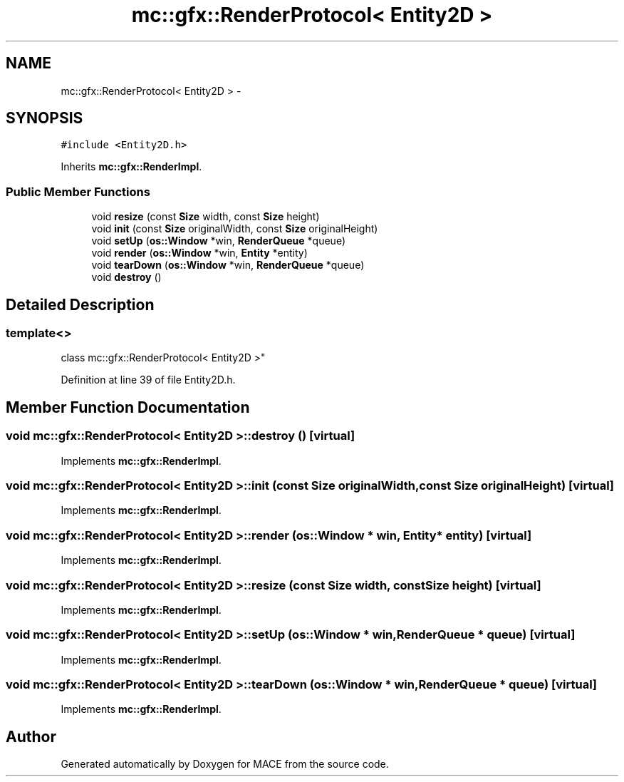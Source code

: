 .TH "mc::gfx::RenderProtocol< Entity2D >" 3 "Fri Nov 25 2016" "Version Alpha" "MACE" \" -*- nroff -*-
.ad l
.nh
.SH NAME
mc::gfx::RenderProtocol< Entity2D > \- 
.SH SYNOPSIS
.br
.PP
.PP
\fC#include <Entity2D\&.h>\fP
.PP
Inherits \fBmc::gfx::RenderImpl\fP\&.
.SS "Public Member Functions"

.in +1c
.ti -1c
.RI "void \fBresize\fP (const \fBSize\fP width, const \fBSize\fP height)"
.br
.ti -1c
.RI "void \fBinit\fP (const \fBSize\fP originalWidth, const \fBSize\fP originalHeight)"
.br
.ti -1c
.RI "void \fBsetUp\fP (\fBos::Window\fP *win, \fBRenderQueue\fP *queue)"
.br
.ti -1c
.RI "void \fBrender\fP (\fBos::Window\fP *win, \fBEntity\fP *entity)"
.br
.ti -1c
.RI "void \fBtearDown\fP (\fBos::Window\fP *win, \fBRenderQueue\fP *queue)"
.br
.ti -1c
.RI "void \fBdestroy\fP ()"
.br
.in -1c
.SH "Detailed Description"
.PP 

.SS "template<>
.br
class mc::gfx::RenderProtocol< Entity2D >"

.PP
Definition at line 39 of file Entity2D\&.h\&.
.SH "Member Function Documentation"
.PP 
.SS "void \fBmc::gfx::RenderProtocol\fP< \fBEntity2D\fP >::destroy ()\fC [virtual]\fP"

.PP
Implements \fBmc::gfx::RenderImpl\fP\&.
.SS "void \fBmc::gfx::RenderProtocol\fP< \fBEntity2D\fP >::init (const \fBSize\fP originalWidth, const \fBSize\fP originalHeight)\fC [virtual]\fP"

.PP
Implements \fBmc::gfx::RenderImpl\fP\&.
.SS "void \fBmc::gfx::RenderProtocol\fP< \fBEntity2D\fP >::render (\fBos::Window\fP * win, \fBEntity\fP * entity)\fC [virtual]\fP"

.PP
Implements \fBmc::gfx::RenderImpl\fP\&.
.SS "void \fBmc::gfx::RenderProtocol\fP< \fBEntity2D\fP >::resize (const \fBSize\fP width, const \fBSize\fP height)\fC [virtual]\fP"

.PP
Implements \fBmc::gfx::RenderImpl\fP\&.
.SS "void \fBmc::gfx::RenderProtocol\fP< \fBEntity2D\fP >::setUp (\fBos::Window\fP * win, \fBRenderQueue\fP * queue)\fC [virtual]\fP"

.PP
Implements \fBmc::gfx::RenderImpl\fP\&.
.SS "void \fBmc::gfx::RenderProtocol\fP< \fBEntity2D\fP >::tearDown (\fBos::Window\fP * win, \fBRenderQueue\fP * queue)\fC [virtual]\fP"

.PP
Implements \fBmc::gfx::RenderImpl\fP\&.

.SH "Author"
.PP 
Generated automatically by Doxygen for MACE from the source code\&.
